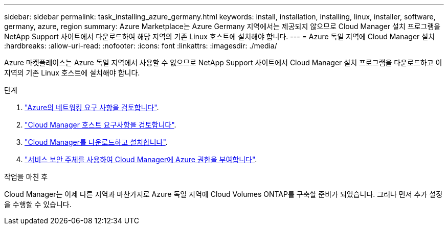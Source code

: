 ---
sidebar: sidebar 
permalink: task_installing_azure_germany.html 
keywords: install, installation, installing, linux, installer, software, germany, azure, region 
summary: Azure Marketplace는 Azure Germany 지역에서는 제공되지 않으므로 Cloud Manager 설치 프로그램을 NetApp Support 사이트에서 다운로드하여 해당 지역의 기존 Linux 호스트에 설치해야 합니다. 
---
= Azure 독일 지역에 Cloud Manager 설치
:hardbreaks:
:allow-uri-read: 
:nofooter: 
:icons: font
:linkattrs: 
:imagesdir: ./media/


[role="lead"]
Azure 마켓플레이스는 Azure 독일 지역에서 사용할 수 없으므로 NetApp Support 사이트에서 Cloud Manager 설치 프로그램을 다운로드하고 이 지역의 기존 Linux 호스트에 설치해야 합니다.

.단계
. link:reference_networking_azure.html["Azure의 네트워킹 요구 사항을 검토합니다"].
. link:reference_cloud_mgr_reqs.html["Cloud Manager 호스트 요구사항을 검토합니다"].
. link:task_installing_linux.html["Cloud Manager를 다운로드하고 설치합니다"].
. link:task_adding_azure_accounts.html["서비스 보안 주체를 사용하여 Cloud Manager에 Azure 권한을 부여합니다"].


.작업을 마친 후
Cloud Manager는 이제 다른 지역과 마찬가지로 Azure 독일 지역에 Cloud Volumes ONTAP를 구축할 준비가 되었습니다. 그러나 먼저 추가 설정을 수행할 수 있습니다.
